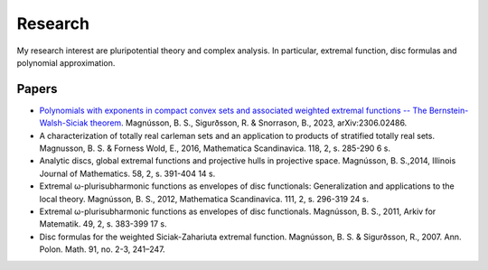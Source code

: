 Research
========

My research interest are pluripotential theory and complex analysis. 
In particular, extremal function, disc formulas and polynomial approximation.

Papers
------
* `Polynomials with exponents in compact convex sets and associated weighted extremal functions -- The Bernstein-Walsh-Siciak theorem <https://arxiv.org/abs/2306.02486>`_. Magnússon, B. S., Sigurðsson, R. & Snorrason, B., 2023, arXiv:2306.02486. 

* A characterization of totally real carleman sets and an application to products of stratified totally real sets. Magnusson, B. S. & Forness Wold, E., 2016,  Mathematica Scandinavica. 118, 2, s. 285-290 6 s.

* Analytic discs, global extremal functions and projective hulls in projective space. Magnússon, B. S.,2014, Illinois Journal of Mathematics. 58, 2, s. 391-404 14 s.

* Extremal ω-plurisubharmonic functions as envelopes of disc functionals: Generalization and applications to the local theory. Magnússon, B. S., 2012, Mathematica Scandinavica. 111, 2, s. 296-319 24 s.

* Extremal ω-plurisubharmonic functions as envelopes of disc functionals. Magnússon, B. S., 2011, Arkiv for Matematik. 49, 2, s. 383-399 17 s.

* Disc formulas for the weighted Siciak-Zahariuta extremal function. Magnússon, B. S. & Sigurðsson, R., 2007. Ann. Polon. Math. 91, no. 2-3, 241–247.


